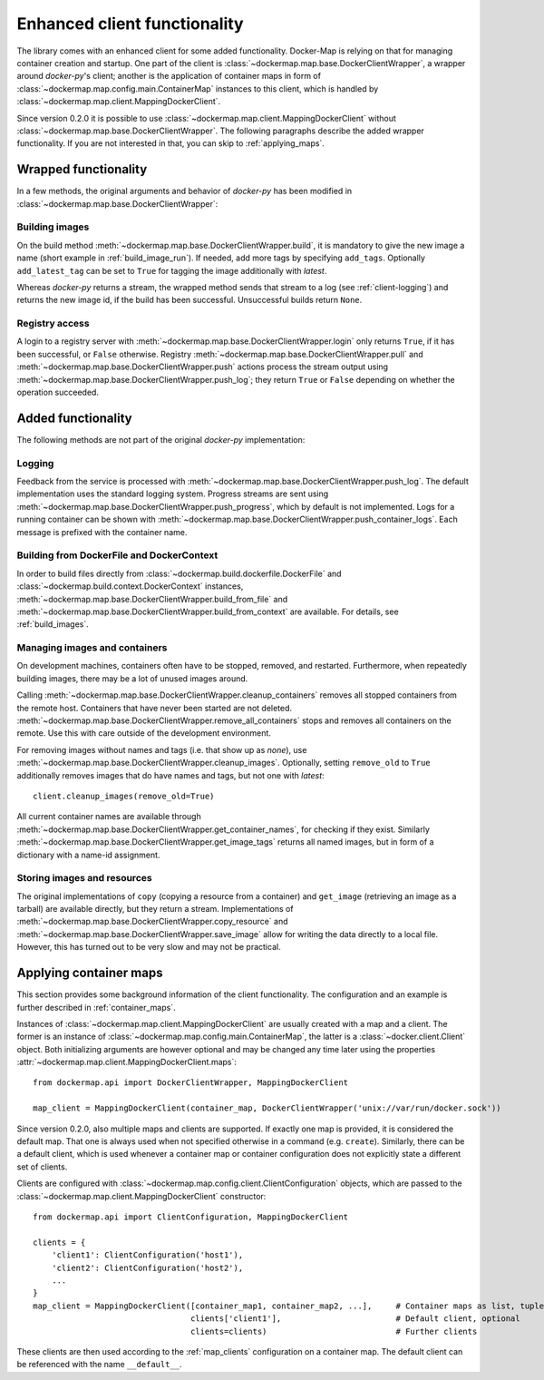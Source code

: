 .. _container_client:

Enhanced client functionality
=============================
The library comes with an enhanced client for some added functionality. Docker-Map is relying on that for managing
container creation and startup. One part of the client is :class:`~dockermap.map.base.DockerClientWrapper`, a wrapper
around `docker-py`'s client; another is the application of container maps in form of
:class:`~dockermap.map.config.main.ContainerMap` instances to this client, which is handled by
:class:`~dockermap.map.client.MappingDockerClient`.

Since version 0.2.0 it is possible to use :class:`~dockermap.map.client.MappingDockerClient` without
:class:`~dockermap.map.base.DockerClientWrapper`. The following paragraphs describe the added wrapper functionality. If
you are not interested in that, you can skip to :ref:`applying_maps`.

Wrapped functionality
---------------------
In a few methods, the original arguments and behavior of `docker-py` has been modified in
:class:`~dockermap.map.base.DockerClientWrapper`:

Building images
^^^^^^^^^^^^^^^
On the build method :meth:`~dockermap.map.base.DockerClientWrapper.build`, it is mandatory to give the new image a
name (short example in :ref:`build_image_run`). If needed, add more tags by specifying ``add_tags``. Optionally
``add_latest_tag`` can be set to ``True`` for tagging the image additionally with `latest`.

Whereas `docker-py` returns a stream, the wrapped method sends that stream to a log (see :ref:`client-logging`) and
returns the new image id, if the build has been successful. Unsuccessful builds return ``None``.

Registry access
^^^^^^^^^^^^^^^
A login to a registry server with :meth:`~dockermap.map.base.DockerClientWrapper.login` only returns ``True``, if it
has been successful, or ``False`` otherwise. Registry :meth:`~dockermap.map.base.DockerClientWrapper.pull` and
:meth:`~dockermap.map.base.DockerClientWrapper.push` actions process the stream output using
:meth:`~dockermap.map.base.DockerClientWrapper.push_log`; they return ``True`` or ``False`` depending on whether the
operation succeeded.

Added functionality
-------------------
The following methods are not part of the original `docker-py` implementation:

.. _client-logging:

Logging
^^^^^^^
Feedback from the service is processed with :meth:`~dockermap.map.base.DockerClientWrapper.push_log`. The default
implementation uses the standard logging system. Progress streams are sent using
:meth:`~dockermap.map.base.DockerClientWrapper.push_progress`, which by default is not implemented. Logs for a running
container can be shown with :meth:`~dockermap.map.base.DockerClientWrapper.push_container_logs`. Each message is
prefixed with the container name.

Building from DockerFile and DockerContext
^^^^^^^^^^^^^^^^^^^^^^^^^^^^^^^^^^^^^^^^^^
In order to build files directly from :class:`~dockermap.build.dockerfile.DockerFile` and
:class:`~dockermap.build.context.DockerContext` instances,
:meth:`~dockermap.map.base.DockerClientWrapper.build_from_file` and
:meth:`~dockermap.map.base.DockerClientWrapper.build_from_context` are available. For details, see
:ref:`build_images`.

Managing images and containers
^^^^^^^^^^^^^^^^^^^^^^^^^^^^^^
On development machines, containers often have to be stopped, removed, and restarted. Furthermore, when repeatedly
building images, there may be a lot of unused images around.

Calling :meth:`~dockermap.map.base.DockerClientWrapper.cleanup_containers` removes all stopped containers from the
remote host. Containers that have never been started are not deleted.
:meth:`~dockermap.map.base.DockerClientWrapper.remove_all_containers` stops and removes all containers on the remote.
Use this with care outside of the development environment.

For removing images without names and tags (i.e. that show up as `none`), use
:meth:`~dockermap.map.base.DockerClientWrapper.cleanup_images`. Optionally, setting ``remove_old`` to ``True``
additionally removes images that do have names and tags, but not one with `latest`::

    client.cleanup_images(remove_old=True)

All current container names are available through :meth:`~dockermap.map.base.DockerClientWrapper.get_container_names`,
for checking if they exist. Similarly :meth:`~dockermap.map.base.DockerClientWrapper.get_image_tags` returns all
named images, but in form of a dictionary with a name-id assignment.

Storing images and resources
^^^^^^^^^^^^^^^^^^^^^^^^^^^^
The original implementations of ``copy`` (copying a resource from a container) and ``get_image`` (retrieving an image
as a tarball) are available directly, but they return a stream. Implementations of
:meth:`~dockermap.map.base.DockerClientWrapper.copy_resource` and
:meth:`~dockermap.map.base.DockerClientWrapper.save_image` allow for writing the data directly to a local file.
However, this has turned out to be very slow and may not be practical.


.. _applying_maps:

Applying container maps
-----------------------
This section provides some background information of the client functionality. The configuration and an example is
further described in :ref:`container_maps`.

Instances of :class:`~dockermap.map.client.MappingDockerClient` are usually created with a map and a client.
The former is an instance of :class:`~dockermap.map.config.main.ContainerMap`, the latter is
a :class:`~docker.client.Client` object. Both initializing arguments are however optional and may be
changed any time later using the properties :attr:`~dockermap.map.client.MappingDockerClient.maps`::

    from dockermap.api import DockerClientWrapper, MappingDockerClient

    map_client = MappingDockerClient(container_map, DockerClientWrapper('unix://var/run/docker.sock'))

Since version 0.2.0, also multiple maps and clients are supported. If exactly one map is provided, it is considered the
default map. That one is always used when not specified otherwise in a command (e.g. ``create``). Similarly, there can
be a default client, which is used whenever a container map or container configuration does not explicitly state a
different set of clients.

Clients are configured with :class:`~dockermap.map.config.client.ClientConfiguration` objects, which are passed to the
:class:`~dockermap.map.client.MappingDockerClient` constructor::

    from dockermap.api import ClientConfiguration, MappingDockerClient

    clients = {
        'client1': ClientConfiguration('host1'),
        'client2': ClientConfiguration('host2'),
        ...
    }
    map_client = MappingDockerClient([container_map1, container_map2, ...],     # Container maps as list, tuple or dict
                                     clients['client1'],                        # Default client, optional
                                     clients=clients)                           # Further clients

These clients are then used according to the :ref:`map_clients` configuration on a container map.
The default client can be referenced with the name ``__default__``.

